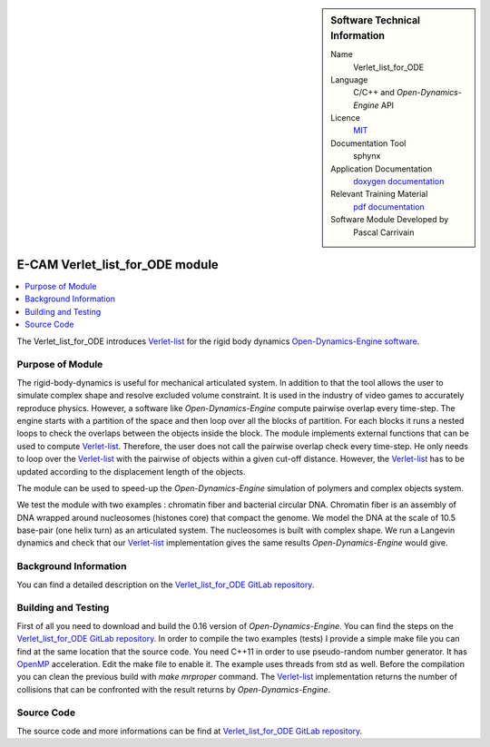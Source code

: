 ..  sidebar:: Software Technical Information

  Name
    Verlet_list_for_ODE

  Language
    C/C++ and *Open-Dynamics-Engine* API

  Licence
    `MIT <https://opensource.org/licenses/mit-license>`_

  Documentation Tool
    sphynx

  Application Documentation
    `doxygen documentation <https://gitlab.e-cam2020.eu/carrivain/verlet_list_for_ode/blob/master/refman.pdf>`_

  Relevant Training Material
    `pdf documentation <https://gitlab.e-cam2020.eu/carrivain/verlet_list_for_ode>`_

  Software Module Developed by
    Pascal Carrivain


.. _Verlet_list_for_ODE:

################################
E-CAM Verlet_list_for_ODE module
################################

..  contents:: :local:

The Verlet_list_for_ODE introduces `Verlet-list <https://en.wikipedia.org/wiki/Verlet_list>`_ for the rigid body dynamics `Open-Dynamics-Engine software <http://ode.org/>`_.

Purpose of Module
_________________

The rigid-body-dynamics is useful for mechanical articulated system.
In addition to that the tool allows the user to simulate complex shape and resolve excluded volume constraint.
It is used in the industry of video games to accurately reproduce physics.
However, a software like *Open-Dynamics-Engine* compute pairwise overlap every time-step.
The engine starts with a partition of the space and then loop over all the blocks of partition.
For each blocks it runs a nested loops to check the overlaps between the objects inside the block.
The module implements external functions that can be used to compute `Verlet-list <https://en.wikipedia.org/wiki/Verlet_list>`_.
Therefore, the user does not call the pairwise overlap check every time-step.
He only needs to loop over the `Verlet-list <https://en.wikipedia.org/wiki/Verlet_list>`_ with the pairwise of objects within a given cut-off distance.
However, the `Verlet-list <https://en.wikipedia.org/wiki/Verlet_list>`_ has to be updated according to the displacement length of the objects.

The module can be used to speed-up the *Open-Dynamics-Engine* simulation of polymers and complex objects system.

We test the module with two examples : chromatin fiber and bacterial circular DNA.
Chromatin fiber is an assembly of DNA wrapped around nucleosomes (histones core) that compact the genome.
We model the DNA at the scale of 10.5 base-pair (one helix turn) as an articulated system.
The nucleosomes is built with complex shape.
We run a Langevin dynamics and check that our `Verlet-list <https://en.wikipedia.org/wiki/Verlet_list>`_ implementation gives the same results *Open-Dynamics-Engine* would give.

Background Information
______________________

You can find a detailed description on the `Verlet_list_for_ODE GitLab repository <https://gitlab.e-cam2020.eu/carrivain/verlet_list_for_ode>`_.

Building and Testing
____________________

First of all you need to download and build the 0.16 version of *Open-Dynamics-Engine*.
You can find the steps on the `Verlet_list_for_ODE GitLab repository <https://gitlab.e-cam2020.eu/carrivain/verlet_list_for_ode>`_.
In order to compile the two examples (tests) I provide a simple make file you can find at the same location that the source code.
You need C++11 in order to use pseudo-random number generator.
It has `OpenMP <https://www.openmp.org>`_ acceleration. Edit the make file to enable it.
The example uses threads from std as well.
Before the compilation you can clean the previous build with *make mrproper* command.
The `Verlet-list <https://en.wikipedia.org/wiki/Verlet_list>`_ implementation returns the number of collisions that can be confronted with the result returns by *Open-Dynamics-Engine*.

Source Code
___________

The source code and more informations can be find at `Verlet_list_for_ODE GitLab repository <https://gitlab.e-cam2020.eu/carrivain/verlet_list_for_ode>`_.
